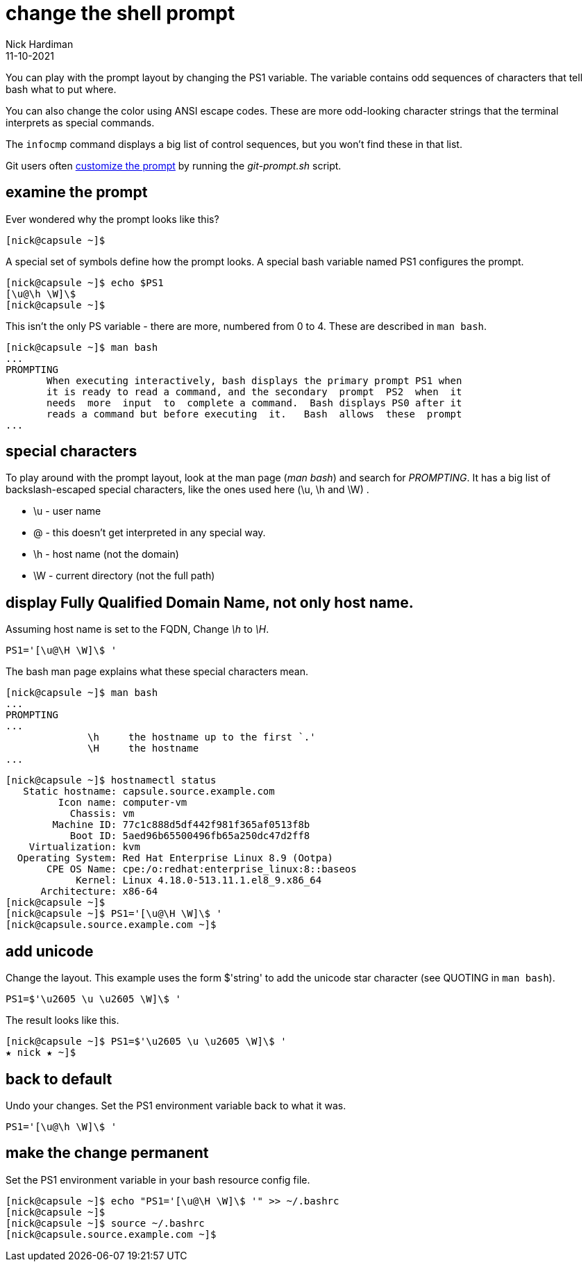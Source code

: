 = change the shell prompt
Nick Hardiman 
:source-highlighter: highlight.js
:revdate: 11-10-2021

You can play with the prompt layout by changing the PS1 variable. 
The variable contains odd sequences of characters that tell bash what to put where. 

You can also change the color using ANSI escape codes. 
These are more odd-looking character strings that the terminal interprets as special commands. 

The `infocmp` command displays a big list of control sequences, but you won't find these in that list. 

Git users often https://git-scm.com/book/en/v2/Appendix-A%3A-Git-in-Other-Environments-Git-in-Bash[customize the prompt] by running the _git-prompt.sh_ script.


== examine the prompt 

Ever wondered why the prompt looks like this? 

[source,shell]
---- 
[nick@capsule ~]$ 
----

A special set of symbols define how the prompt looks. 
A special bash variable named PS1 configures the prompt. 

[source,shell]
---- 
[nick@capsule ~]$ echo $PS1
[\u@\h \W]\$
[nick@capsule ~]$ 
----

This isn't the only PS variable - there are more, numbered from 0 to 4. 
These are described in `man bash`.

[source,shell]
----
[nick@capsule ~]$ man bash
...
PROMPTING
       When executing interactively, bash displays the primary prompt PS1 when
       it is ready to read a command, and the secondary  prompt  PS2  when  it
       needs  more  input  to  complete a command.  Bash displays PS0 after it
       reads a command but before executing  it.   Bash  allows  these  prompt
...
----


== special characters 

To play around with the prompt layout, look at the man page (_man bash_) and search for _PROMPTING_. 
It has a big list of backslash-escaped special characters, like the ones used here (\u, \h and \W) .

* \u - user name
* @ - this doesn't get interpreted in any special way. 
* \h - host name (not the domain)
* \W - current directory (not the full path)



== display Fully Qualified Domain Name, not only host name.

Assuming host name is set to the FQDN, 
Change _\h_ to _\H_.

[source,shell]
----
PS1='[\u@\H \W]\$ '
----

The bash man page explains what these special characters mean. 

[source,shell]
----
[nick@capsule ~]$ man bash
...
PROMPTING
...
              \h     the hostname up to the first `.'
              \H     the hostname
...
----


[source,shell]
----
[nick@capsule ~]$ hostnamectl status
   Static hostname: capsule.source.example.com
         Icon name: computer-vm
           Chassis: vm
        Machine ID: 77c1c888d5df442f981f365af0513f8b
           Boot ID: 5aed96b65500496fb65a250dc47d2ff8
    Virtualization: kvm
  Operating System: Red Hat Enterprise Linux 8.9 (Ootpa)
       CPE OS Name: cpe:/o:redhat:enterprise_linux:8::baseos
            Kernel: Linux 4.18.0-513.11.1.el8_9.x86_64
      Architecture: x86-64
[nick@capsule ~]$ 
[nick@capsule ~]$ PS1='[\u@\H \W]\$ '
[nick@capsule.source.example.com ~]$
----

== add unicode

Change the layout. This example uses the form $'string' to add the unicode star character (see QUOTING in `man bash`).

[source,shell]
----
PS1=$'\u2605 \u \u2605 \W]\$ '
----

The result looks like this. 

[source,shell]
----
[nick@capsule ~]$ PS1=$'\u2605 \u \u2605 \W]\$ '
★ nick ★ ~]$ 
----


== back to default

Undo your changes. 
Set the PS1 environment variable back to what it was.

[source,shell]
----
PS1='[\u@\h \W]\$ '
----


== make the change permanent

Set the PS1 environment variable in your bash resource config file.

[source,shell]
----
[nick@capsule ~]$ echo "PS1='[\u@\H \W]\$ '" >> ~/.bashrc
[nick@capsule ~]$ 
[nick@capsule ~]$ source ~/.bashrc
[nick@capsule.source.example.com ~]$ 
----
